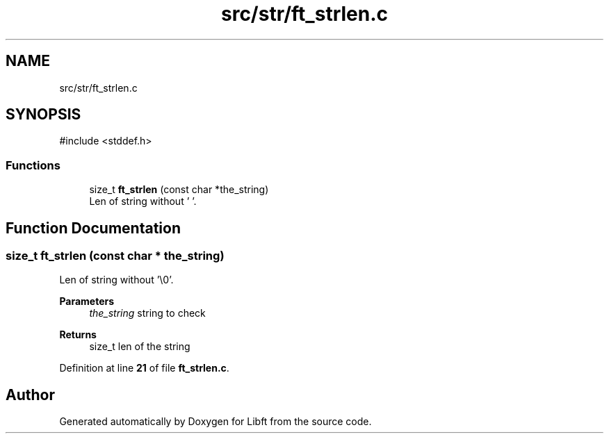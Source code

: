 .TH "src/str/ft_strlen.c" 3 "Mon Feb 17 2025 19:18:19" "Libft" \" -*- nroff -*-
.ad l
.nh
.SH NAME
src/str/ft_strlen.c
.SH SYNOPSIS
.br
.PP
\fR#include <stddef\&.h>\fP
.br

.SS "Functions"

.in +1c
.ti -1c
.RI "size_t \fBft_strlen\fP (const char *the_string)"
.br
.RI "Len of string without '\\0'\&. "
.in -1c
.SH "Function Documentation"
.PP 
.SS "size_t ft_strlen (const char * the_string)"

.PP
Len of string without '\\0'\&. 
.PP
\fBParameters\fP
.RS 4
\fIthe_string\fP string to check 
.RE
.PP
\fBReturns\fP
.RS 4
size_t len of the string 
.RE
.PP

.PP
Definition at line \fB21\fP of file \fBft_strlen\&.c\fP\&.
.SH "Author"
.PP 
Generated automatically by Doxygen for Libft from the source code\&.
